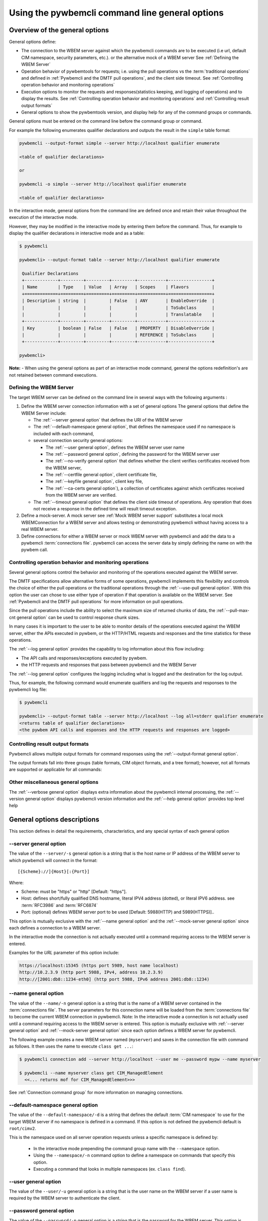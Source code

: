 .. _`Pywbemcli command line general options`:

Using the pywbemcli command line general options
================================================


.. _`Oveview of the general options`:

Overview of the general options
-------------------------------

General options define:

* The connection to the WBEM server against which the pywbemcli commands are to be
  executed (i.e url, default CIM namespace, security parameters, etc.).
  or the alternative mock of a WBEM server See :ref:`Defining the WBEM Server`
* Operation behavior of pywbemtools for requests; i.e. using the pull operations
  vs the :term:`traditional operations` and defined in
  :ref:`Pywbemcli and the DMTF pull operations`, and the client side timeout.
  See :ref:`Controlling operation behavior and monitoring operations`
* Execution options to monitor the requests and responses(statistics keeping,
  and logging of operations) and to display the results.
  See :ref:`Controlling operation behavior and monitoring operations`  and
  :ref:`Controlling result output formats`
* General options to show the pywbemtools version, and display help for any of
  the command groups or commands.

General options must be entered on the command line  before the command group
or command.

For example the following enumerates qualifier declarations and outputs the
result in the ``simple`` table format:

.. code-block:: text

    pywbemcli --output-format simple --server http://localhost qualifier enumerate

    <table of qualifier declarations>

    or

    pywbemcli -o simple --server http://localhost qualifier enumerate

    <table of qualifier declarations>

In the interactive mode, general options from the command line are defined
once and retain their value throughout the execution of the interactive mode.

However, they may be modified in the interactive mode by entering them before
the command.  Thus, for example to display the qualifier declarations in
interactive mode and as a table:

.. code-block:: text

   $ pywbemcli

   pywbemcli> --output-format table --server http://localhost qualifier enumerate

    Qualifier Declarations
    +-------------+---------+---------+---------+-----------+-----------------+
    | Name        | Type    | Value   | Array   | Scopes    | Flavors         |
    +=============+=========+=========+=========+===========+=================+
    | Description | string  |         | False   | ANY       | EnableOverride  |
    |             |         |         |         |           | ToSubclass      |
    |             |         |         |         |           | Translatable    |
    +-------------+---------+---------+---------+-----------+-----------------+
    | Key         | boolean | False   | False   | PROPERTY  | DisableOverride |
    |             |         |         |         | REFERENCE | ToSubclass      |
    +-------------+---------+---------+---------+-----------+-----------------+

   pywbemcli>

**Note:** - When using the general options as part of an interactive mode
command, general the options redefinition's are not retained between command
executions.


.. _`Defining the WBEM Server`:

Defining the WBEM Server
^^^^^^^^^^^^^^^^^^^^^^^^

The target WBEM server can be defined on the command line in several ways with
the following arguments :

1. Define the WBEM server connection information with a set of general options
   The general options that define the WBEM Server include:

   * The :ref:`--server general option` that defines the URI of the WBEM server
   * The :ref:`--default-namespace general option`, that defines the namespace
     used if no namespace is included with each command,
   * several connection security general options:

     * The :ref:`--user general option`,  defines the WBEM server user name
     * The :ref:`--password general option`, defining the password for the WBEM
       server user
     * The :ref:`--no-verify general option` that defines whether the client verifies
       certificates received from the WBEM server,
     * The :ref:`--certfile general option`, client certificate file,
     * The :ref:`--keyfile general option`,  client key file,
     * The :ref:`--ca-certs general option`), a collection of certificates against
       which certificates received from the WBEM server are verified.

   * The :ref:`--timeout general option` that defines the client side timeout
     of operations. Any operation that does not receive a response in the defined
     time will result timeout exception.

2. Define a mock-server. A mock server see :ref:`Mock WBEM server support`
   substitutes a local mock WBEMConnection for a WBEM server and allows
   testing or demonstrating pywbemcli without having access to a real WBEM
   server.

3. Define connections for either a WBEM server or mock WBEM server with
   pywbemcli and add the data to a pywbemcli :term:`connections file`.
   pywbemcli can access the server data by simply defining the name on with the
   pywbem call.


.. _`Controlling operation behavior and monitoring operations`:

Controlling operation behavior and monitoring operations
^^^^^^^^^^^^^^^^^^^^^^^^^^^^^^^^^^^^^^^^^^^^^^^^^^^^^^^^

Several general options control the behavior and monitoring of the operations
executed against the WBEM server.

The DMTF specifications allow alternative forms of some operations,
pywbemcli implements this flexibility and controls the choice of either the
pull operations or the traditional operations through the :ref:`--use-pull
general option`. With this option the user can chose to use either type of
operation if that operation is available on the WBEM server. See
:ref:`Pywbemcli and the DMTF pull operations` for more information on pull
operations.

Since the pull operations include the ability to select the maximum size of
returned chunks of data, the :ref:`--pull-max-cnt general option` can be used
to control response chunk sizes.

In many cases it is important to the user to be able to monitor details of the
operations executed against the WBEM server, either the APIs executed in pywbem,
or the HTTP/HTML requests and responses and the time statistics for these
operations.

The :ref:`--log general option` provides the capability to log information about
this flow including:

* The API calls and responses/exceptions executed by pywbem.
* the HTTP requests and responses that pass between pywbemcli and the WBEM Server

The :ref:`--log general option` configures the logging including what is logged
and the destination for the log output.

Thus, for example, the following command would enumerate qualifiers and log
the requests and responses to the pywbemcli log file:

.. code-block:: text

   $ pywbemcli

   pywbemcli> --output-format table --server http://localhost --log all=stderr qualifier enumerate
   <returns table of qualifier declarations>
   <the pywbem API calls and esponses and the HTTP requests and responses are logged>


.. _`Controlling result output formats`:

Controlling result output formats
^^^^^^^^^^^^^^^^^^^^^^^^^^^^^^^^^

Pywbemcli allows multiple output formats for command responses using the
:ref:`--output-format general option`.

The output formats fall into three groups (table formats, CIM object formats,
and a tree format); however, not all formats are supported or applicable for all
commands:



.. _`Other miscellaneous general options`:

Other miscellaneous general options
^^^^^^^^^^^^^^^^^^^^^^^^^^^^^^^^^^^

The :ref:`--verbose general option` displays extra information about the pywbemcli
internal processing, the :ref:`--version general option` displays pywbemcli version
information and  the :ref:`--help general option` provides top level help

.. _`General options descriptions`:


General options descriptions
----------------------------

This section defines in detail the requirements, characteristics, and any special
syntax of each general option

.. _`--server general option`:

--server general option
^^^^^^^^^^^^^^^^^^^^^^^

The value of the ``--server/-s`` general option is a string that is the host
name or IP address of the WBEM server to which pywbemcli will connect in the
format::

    [{Scheme}://]{Host}[:{Port}]

Where:

* Scheme: must be "https" or "http" [Default: "https"].
* Host: defines short/fully qualified DNS hostname, literal
  IPV4 address (dotted), or literal IPV6 address. see :term:`RFC3986` and
  :term:`RFC6874`
* Port: (optional) defines WBEM server port to be used [Default: 5988(HTTP)
  and 5989(HTTPS)]..

This option is mutually exclusive with the :ref:`--name general option` and the
:ref:`--mock-server general option` since each defines a connection to a WBEM server.

In the interactive mode the connection is not actually executed until a
command requiring access to the WBEM server is entered.

Examples for the `URL` parameter of this option include:

.. code-block:: text

  https://localhost:15345 (https port 5989, host name localhost)
  http://10.2.3.9 (http port 5988, IPv4, address 10.2.3.9)
  http://[2001:db8::1234-eth0] (http port 5988, IPv6 address 2001:db8::1234)


.. _`--name general option`:

--name general option
^^^^^^^^^^^^^^^^^^^^^

The value of the ``--name/-n`` general option is a string that is the name of a
WBEM server contained in the :term:`connections file`.  The server parameters
for this connection name will be loaded from the :term:`connections file` to
become the current WBEM connection in pywbemcli. Note: In the interactive mode
a connection is not actually used until a command requiring access to the WBEM
server is entered. This option is mutually exclusive with :ref:`--server
general option` and :ref:`--mock-server general option` since each option
defines a WBEM server for pywbemcli.

The following example creates a new  WBEM server named (``myserver``)
and saves in the connection file with command as follows. It then uses the
name to execute ``class get ...``:

.. code-block:: text

 $ pywbemcli connection add --server http://localhost --user me --password mypw --name myserver

 $ pywbemcli --name myserver class get CIM_ManagedElement
   <<... returns mof for CIM_ManagedElement>>>

See :ref:`Connection command group` for more information on managing
connections.


.. _`--default-namespace general option`:

--default-namespace general option
^^^^^^^^^^^^^^^^^^^^^^^^^^^^^^^^^^

The value of the ``--default-namespace/-d`` is a string that defines the default
:term:`CIM namespace` to use for the target WBEM server if no namespace is
defined in a command. If this option is not defined the pywbemcli default is
``root/cimv2``.

This is the namespace used on all server operation requests unless a specific
namespace is defined by:

  * In the interactive mode prepending the command group name with the
    ``--namespace`` option.
  * Using the ``--namespace/-n`` command option to define a namespace
    on commands that specify this option.
  * Executing a command that looks in multiple namespaces (ex. ``class find``).

.. _`--user general option`:

--user general option
^^^^^^^^^^^^^^^^^^^^^

The value of the ``--user/-u`` general option is a string that is the user name
on the WBEM server if a user name is required by the WBEM server to
authenticate the client.

.. _`--password general option`:

--password general option
^^^^^^^^^^^^^^^^^^^^^^^^^^

The value of the ``--password/-p`` general option is a string that is the
password for the WBEM server. This option is normally required if the
:ref:`--user general option` is defined.  If passwords are saved into the
:term:`connections file` they are not encrypted in the file.

If the WBEM operations performed by any pywbemcli command require a password,
the password is prompted for if the :ref:`--user general option` is set (in both
modes of operation) and the ``--password`` general option is not set.

.. code-block:: text

      $ pywbemcli -s http://localhost -d root/cimv2 -u user class get
      Enter password: <password>
      . . . <The display output from get class>

If both the ``--user`` and ``--password`` options are set, the command is
executed without a password prompt:

.. code-block:: text

      $ pywbemcli -s http://localhost -d root/cimv2 -u user -p blah class get
      . . . <The display output from get class>

If the operations performed by a particular pywbemcli command do not
require a password or no user is supplied, no password is prompted for example:

.. code-block:: text

      $ pywbemcli --help
      . . . <help output>

For script integration, it is important to have a way to avoid the interactive
password prompt. This can be done by storing the password string in an
environment variable or specifying it on the command line.
See :ref:`Environment variables for general options`

The pywbemcli ``connection export`` command outputs the (bash/windows)
shell commands to set all needed environment variables.

The environment variable output is OS dependent. Thus for example in Unix type
OSs:

.. code-block:: text

      $ pywbemcli -s http://localhost -d root/cimv2 -u fred connection export
      export PYWBEMCLI_SERVER=http://localhost
      export PYWBEMCLI_NAMESPACE=root/cimv2
      ...

This ability can be used to set those environment variables and thus to persist
the connection name in the shell environment, from where it will be used in
any subsequent pywbemcli commands:

.. code-block:: text

      $ eval $(pywbemcli -s http://localhost -u username -d root/cimv2)

      $ env |grep PYWBEMCLI
      export PYWBEMCLI_SERVER=http://localhost
      export PYWBEMCLI_NAMESPACE=root/cimv2

      $ pywbemcli server namespaces
      . . . <list of namespaces for the defined server>

.. _`--timeout general option`:

--timeout general option
^^^^^^^^^^^^^^^^^^^^^^^^^^

The value of the ``--timeout\-t`` general option is an integer that defines the
client side timeout in seconds. The pywbem client includes a timeout mechanism
that closes a WBEM connection if there is no response to a request to the WBEM
server in the time defined by this value by this value. Pywbemcli defaults to a
predefined timeout (normally 30 seconds) if this option is not defined.


.. _`--no-verify general option`:

--no-verify general option
^^^^^^^^^^^^^^^^^^^^^^^^^^

If the ``--no-verify/-n`` boolean general option is set, the client does not
verify any certificates received from the WBEM server. Any certificate returned
by the WBEM server is accepted.


.. _`--certfile general option`:

--certfile general option
^^^^^^^^^^^^^^^^^^^^^^^^^

The value of the ``--certfile`` general options is a file path for a X.509
client certificate to be presented to the WBEM server with the :ref:`--keyfile
general option` during the TLS/SSL handshake. This parameter is used only with
HTTPS.  If ``--certfile` is not defined no client certificate is presented to
the server, enabling 1-way authentication. If ``--certfile` is defined, the
client certificate is presented to the server, enabling 2-way (mutual)
authentication.

For more information on authentication types, see:
:https://pywbem.readthedocs.io/en/stable/client/security.html#authentication-types

.. _`--keyfile general option`:

----keyfile general option
^^^^^^^^^^^^^^^^^^^^^^^^^^

The value of the ``--keyfile`` general option is a file path of the client
private key file containing the private key belonging to the public key that is
part of the X.509 certificate. See :ref:`--certfile general option` for more
information. Not required if the private key is part of the file defined in the
:ref:`--certfile general option`. ``keyfile`` is not allowed if
:ref:`--certfile general options` option is not provided. Default: No client
key file. The client private key should then be part of the file defined by
``--certfile``.


.. _`--ca-certs general option`:

----ca-certs general option
^^^^^^^^^^^^^^^^^^^^^^^^^^^

The value of the ``--ca-certs`` general option is the path name of a  file or
directory containing certificates that will be matched against a certificate
received from the WBEM server. The default is OS dependent and is a set of
system directories where certificates are expected to be stored for the client
OS.

Setting the :ref:`--no-verify general option` bypasses client verification of
the WBEM server certificate.


.. _`--use-pull general option`:

--use_pull general option
^^^^^^^^^^^^^^^^^^^^^^^^^

The value of the ``--use-pull/-u`` general option is one of the following
strings: [``yes``|``no``|``either``] that determines whether the pull
operations or :term:`traditional operations` are used for the
``instance enumerate``, ``instance references``, ``instance associators``
and ``instance query`` commands.  See :ref:`Pywbemcli and
the DMTF pull operations` for more information on pull operations. The value
choices are as follows:

* ``yes`` - pull operations will be used and if the server does not
  support pull, the request will fail.
* ``no`` - forces pywbemcli to try only the traditional non-pull operations.
* ``either`` - (default) pywbem tries both; first pull operations and then
  :term:`traditional operations` .

.. _`--pull-max-cnt general option`:

--pull-max-cnt general option
^^^^^^^^^^^^^^^^^^^^^^^^^^^^^

The value of the ``--pull-max-cnt`` general option is an integer passed to the
WBEM server with the open and pull operation requests. This integer,
``MaxObjectCount`` tells the server the maximum number of objects
to be returned for each pull request if pull operations are used. This must
be  a positive non-zero integer. The default is 1000. See :ref:`Pywbemcli and the
DMTF pull operations` for more information on pull operations.

.. _`--mock-server general option`:

--mock-server general option
^^^^^^^^^^^^^^^^^^^^^^^^^^^^

The value of the ``--mock-server/-m`` general option is a file path that
defines MOF and python that can be used to define a mock WBEM server in the
pywbemcli process. This allows pywbemcli to be used without access to a real server.
When this option is used to define a WBEM server the security options (ex.
``--user``) are irrelevant; they may be included but are not used.

The following example creates a mock server with two files defining the mock
data, shows what parameters are defined for the connection, and then saves that
connection named ``mymockserver``:

.. code-block:: text

  $ pywbemcli --mock-server classdefs.mof --mock-server insts.py --default-namespace root/myhome
  pywbemcli> connection show
    Name: default
      WBEMServer uri: None
      Default-namespace: root/myhome
      . . .
      use-pull: either
      pull-max-cnt: 1000
      mock: classdefs.mof, insts.py
      log: None
  pywbemcli> connection save --name mymockserver

See chapter :ref:`Mock WBEM server support` for more information on defining
the files for a mock server.

.. _`--output-format general option`:

--output-format general option
^^^^^^^^^^^^^^^^^^^^^^^^^^^^^^

The value of the ``--output-format/-o`` general option is a string that defines
the output format for the pywbemcli command or interactive session.  See
:ref:`Output formats` for more information.

.. _`--log general option`:

--log general option
^^^^^^^^^^^^^^^^^^^^

The value of the  ``--log/-l`` general option defines the destination and parameters
of logging of the requests and responses to the WBEM Server.
See :ref:`Pywbemcli defined logging`.

.. _`--verbose general option`:

--verbose general option
^^^^^^^^^^^^^^^^^^^^^^^^

``--verbose/-v``  is a boolean general option. When set it enables display of
extra information about the processing.

.. _`--version general option`:

--version general option
^^^^^^^^^^^^^^^^^^^^^^^^

``--version/-V`` displays the version of this command and of the pywbem package
  imported then exit.

.. _`--help general option`:

--help general option
^^^^^^^^^^^^^^^^^^^^^
``--help/-h`` display help text which describes the command line general
options and exits.


.. _`Environment variables for general options`:

Environment variables for general options
-----------------------------------------

Pywbemcli defines environment variables corresponding to the command line
general options as follows:

==============================  ============================
Environment variable            Corresponding general option
==============================  ============================
PYWBEMCLI_SERVER                ``--server``
PYWBEMCLI_NAME                  ``--name``
PYWBEMCLI_USER                  ``--user``
PYWBEMCLI_PASSWORD              ``--password``
PYWBEMCLI_OUTPUT_FORMAT         ``--output-format``
PYWBEMCLI_DEFAULT_NAMESPACE     ``--default-namespace``
PYWBEMCLI_TIMEOUT               ``--timeout``
PYWBEMCLI_KEYFILE               ``--keyfile``
PYWBEMCLI_CERTFILE              ``--certfile``
PYWBEMCLI_CACERTS               ``--ca-certs``
PYWBEMCLI_USE_PULL              ``--use-pull``
PYWBEMCLI_PULL_MAX_CNT          ``--pull-max-cnt``
PYWBEMCLI_STATS_ENABLED         ``--timestats``
PYWBEMCLI_MOCK_SERVER           ``--mock-server``
PYWBEMCLI_LOG                   ``--log``
==============================  ============================

If any of these environment variables are set, the corresponding general
options on the command line are not required and the value of the environment
variable is used. If both the environment variable and the command line option
are included the command line option overrides the environment variable with no
warning.

Environment variable options are not provided for command options or arguments.

In the following example, the second line accesses the server
``http://localhost`` defined by the export command:

.. code-block:: text

      $ export PYWBEMCLI_SERVER=http://localhost
      $ pywbemcli class get CIM_ManagedElement
        <displays MOF for CIM_ManagedElement>

The pywbemcli ``connection export`` command that outputs the (bash/windows)
shell commands to set all needed environment variables:

.. code-block:: text

      $ pywbemcli -s http://localhost -d root/cimv2 -u fred connection export

      export PYWBEMCLI_SERVER=http://localhost
      export PYWBEMCLI_NAMESPACE=root/cimv2
      ...

This ability can be used to set those environment variables and thus to persist
the connection name in the shell environment, from where it will be used in
any subsequent pywbemcli commands:

.. code-block:: text

      $ eval $(pywbemcli -s http://localhost -u username -d root/cimv2)

      $ env |grep PYWBEMCLI
      export PYWBEMCLI_SERVER=http://localhost
      export PYWBEMCLI_NAMESPACE=root/cimv2

      $ pywbemcli server namespaces
      . . . <list of namespaces for the defined server>



.. _`Pywbemcli and the DMTF pull operations`:

Pywbemcli and the DMTF pull operations
--------------------------------------

The DMTF specifications and pywbem includes two ways to execute the enumerate
instance type operations (``Associators``, ``References``,``
EnumerateInstances``, ``ExecQuery``):

* The :term:`traditional operations` (ex. ``EnumerateInstances``)
* The pull operations (ex. the pull sequence ``OpenEnumerateInstances``, etc.)

pywbem implements an overlay of the above two operations called the ``Iter..``.
operations where each ``Iter..`` operation executes either the traditional or
pull operation depending on a parameter of the connection.

While the pull operations may not be supported by all WBEM servers they can be
significantly more efficient for large responses when they are available.
Pywbem implements the client side of these operation and pywbemcli provides for
the use of these operations through two general options:

* ``--use-pull`` - This option allows the user to select from the
  the following alternatives:

    * ``either`` - pywbemcli first tries the open operation and if that is not
      implemented by the server retries the operation with the corresponding
      non-pull operation. The result of this first operation determines whether
      pull or the traditional operation are used for any further requests
      during the current pywbem interactive session. `either` is the default.

    * ``yes`` - Forces the use of the pull operations and if those operations fail
      generates an error.

    * ``no`` - Forces the use of the non-pull operation.

* ``--pull-max-cnt`` - Sets the maximum count of objects the server is allowed
  to return for each open/pull operation. ``pull-max-cnt`` of 1000 objects is the
  default size which from experience is a logical choice.

There are limitations with using the the ``either`` choice as follows"

* The original operations did not support the filtering of responses  with a
query language query (``--filter-query-language`` and ``--filter-query``)
option which passes a filter query to the WBEM server so that it filters
the responses before they are returned. This can greatly reduce the size of
the responses if effectively used but is used only when the pull operations
are available on the server.

* The pull operations do not support some of the options that traditional
operations do:

* ``--include-qualifiers`` - Since even the traditional operations specification
  deprecated this option and the user cannot depend on it being honored,
  the most logical solution is to never use this option.

* ``--local-only`` - Since even the traditional operations specification
  deprecated this options and the user cannot depend on it being honored by
  the WBEM server the most logical solution is to never use this option.

The following example forces the use of the pull operations  and expects the
WBEM server to return no more that 10 instances per request. It returns an
exception if the pull operations are not supported in the WBEM server:

    pywbemcli --server http/localhost use_pull=yes max_object_cnt=10

Since the default for use_pull is ``either``, normally pywbem first tries
the pull operation and then if that fails, the traditional operation.  That
is probably the most logical setting for ``use_pull`` unless you are
specifically testing the use of pull operations.


.. _`Output formats`:

Output formats
--------------

Pywbemcli supports various output formats for the command result. The output
format can be selected with the ``--output-format/-o`` option.

The output formats fall into three groups:

* **Table formats** - The :ref:`Table formats` format the result as a table
  with rows and columns. Many of the results types allow table formatted
  response display including:

  * ``instance get`` , enumerate, references, associators where the table
    formats are alternates to the CIM model formats that shows the properties
    for each instance as a column in a table.
  * ``instance count``
  * ``server`` commands
  * ``class find``
  * ``connection`` commands

* **CIM object formats** - The :ref:`CIM object formats` format a result that
  consists of CIM objects in MOF, CIM-XML or pywbem repr format. All of the
  commands that return CIM objects support these output formats.

* **ASCII tree format** - The :ref:`ASCII tree format` formats the result
  as a tree, using ASCII characters to represent the tree. The only command
  supporting the ASCII tree format is ``class tree``, and it supports only
  that one output format.

When an unsupported output format is specified for a command response, it is
ignored and a default output format is used instead.  Thus, the command
``class enumerate`` only supports the CIM object formats and always outputs
in those formats.


.. _`Table formats`:

Table formats
^^^^^^^^^^^^^

The different variations of the table format define different formatting of the
borders for tables. The following are examples of the table formats with a
single command ``class find CIM_Foo``:

* ``--output-format table``: Tables with a single-line border. This is the default:

  .. code-block:: text

    Find class CIM_Foo*
    +-------------+-----------------+
    | Namespace   | Classname       |
    |-------------+-----------------|
    | root/cimv2  | CIM_Foo         |
    | root/cimv2  | CIM_Foo_sub     |
    | root/cimv2  | CIM_Foo_sub2    |
    | root/cimv2  | CIM_Foo_sub_sub |
    +-------------+-----------------+

* ``--output-format simple``: Tables with a line between header row and data
  rows, but otherwise without borders:

  .. code-block:: text

    Find class CIM_Foo*
    Namespace    Classname
    -----------  ---------------
    root/cimv2   CIM_Foo
    root/cimv2   CIM_Foo_sub
    root/cimv2   CIM_Foo_sub2
    root/cimv2   CIM_Foo_sub_sub

* ``--output-format plain``: Tables do not use any pseudo-graphics to draw borders:

  .. code-block:: text

    Find class CIM_Foo*
    Namespace    Classname
    root/cimv2   CIM_Foo
    root/cimv2   CIM_Foo_sub
    root/cimv2   CIM_Foo_sub2
    root/cimv2   CIM_Foo_sub_sub

* ``--output-format grid``: Tables tables formatted by Emacs' `table.el`
  package. It corresponds to ``grid_tables`` in Pandoc Markdown extensions:

  .. code-block:: text

    Find class CIM_Foo*
    +-------------+-----------------+
    | Namespace   | Classname       |
    +=============+=================+
    | root/cimv2  | CIM_Foo         |
    +-------------+-----------------+
    | root/cimv2  | CIM_Foo_sub     |
    +-------------+-----------------+
    | root/cimv2  | CIM_Foo_sub2    |
    +-------------+-----------------+
    | root/cimv2  | CIM_Foo_sub_sub |
    +-------------+-----------------+


* ``--output-format rst``: Tables in `reStructuredText`_ markup:

  .. code-block:: text

    Find class CIM_Foo*
    ===========  ===============
    Namespace    Classname
    ===========  ===============
    root/cimv2   CIM_Foo
    root/cimv2   CIM_Foo_sub
    root/cimv2   CIM_Foo_sub2
    root/cimv2   CIM_Foo_sub_sub
    ===========  ===============

* ``--output-format psql``: Like tables formatted by Postgres' psql cli:

  .. code-block:: text

    Find class CIM_Foo*
    ===========  ===============
    Namespace    Classname
    ===========  ===============
    root/cimv2   CIM_Foo
    root/cimv2   CIM_Foo_sub
    root/cimv2   CIM_Foo_sub2
    root/cimv2   CIM_Foo_sub_sub
    ===========  ===============

* ``--output-format html``: Tables formatted as html table:

  .. code-block:: text

    <p>Find class CIM_Foo*</p>
    <table>
    <thead>
    <tr><th>Namespace  </th><th>Classname      </th></tr>
    </thead>
    <tbody>
    <tr><td>root/cimv2 </td><td>CIM_Foo        </td></tr>
    <tr><td>root/cimv2 </td><td>CIM_Foo_sub    </td></tr>
    <tr><td>root/cimv2 </td><td>CIM_Foo_sub2   </td></tr>
    <tr><td>root/cimv2 </td><td>CIM_Foo_sub_sub</td></tr>
    </tbody>
    </table>

.. _`reStructuredText`: http://docutils.sourceforge.net/docs/user/rst/quickref.html#tables
.. _`Mediawiki`: http://www.mediawiki.org/wiki/Help:Tables
.. _`HTML`: https://www.w3.org/TR/html401/struct/tables.html
.. _`LaTeX`: https://en.wikibooks.org/wiki/LaTeX/Tables
.. _`JSON`: http://json.org/example.html


.. _`CIM object formats`:

CIM object formats
^^^^^^^^^^^^^^^^^^

The output of CIM objects allows multiple formats as follows:

* ``--output-format mof``: Format for CIM classes, CIM instances, and CIM Parameters:

  :term:`MOF` is the format used to define and document the CIM models released
  by the DMTF and SNIA. It textually defines the components and structure and
  data of CIM elements such as classes, instances, and qualifier declarations.:

  .. code-block:: text

      instance of CIM_Foo {
         InstanceID = "CIM_Foo1";
         IntegerProp = 1;
      };

* ``--output-format xml``: :term:`CIM-XML` format for CIM elements such as classes,
  instances and qualifier declarations. Besides being used as a protocol for WBEM
  servers, CIM-XML is also an alternative format for representing the CIM models
  released by the DMTF and SNIA. The XML syntax is defined in  the DMTF
  specification :term:`DSP0201`.

  This is the format used in the DMTF CIM-XML protocol:

  .. code-block:: text

      <VALUE.OBJECTWITHLOCALPATH>
          <LOCALINSTANCEPATH>
              <LOCALNAMESPACEPATH>
                  <NAMESPACE NAME="root"/>
                  <NAMESPACE NAME="cimv2"/>
              </LOCALNAMESPACEPATH>
              <INSTANCENAME CLASSNAME="CIM_Foo">
                  <KEYBINDING NAME="InstanceID">
                      <KEYVALUE VALUETYPE="string">CIM_Foo1</KEYVALUE>
                  </KEYBINDING>
              </INSTANCENAME>
          </LOCALINSTANCEPATH>
          <INSTANCE CLASSNAME="CIM_Foo">
              <PROPERTY NAME="InstanceID" PROPAGATED="false" TYPE="string">
                  <VALUE>CIM_Foo1</VALUE>
              </PROPERTY>
              <PROPERTY NAME="IntegerProp" PROPAGATED="false" TYPE="uint32">
                  <VALUE>1</VALUE>
              </PROPERTY>
          </INSTANCE>
      </VALUE.OBJECTWITHLOCALPATH>

* ``--output-format repr``: Python repr format of the objects.

  This is the structure and data of the pywbem Python objects representing these
  CIM objects and can be useful in understanding the pywbem interpretation of the
  CIM objects:

  .. code-block:: text

      CIMInstance(classname='CIM_Foo', path=CIMInstanceName(classname='CIM_Foo',
          keybindings=NocaseDict({'InstanceID': 'CIM_Foo1'}), namespace='root/cimv2',
          host=None),
          properties=NocaseDict({
            'InstanceID': CIMProperty(name='InstanceID',
              value='CIM_Foo1', type='string', reference_class=None, embedded_object=None,
              is_array=False, array_size=None, class_origin=None, propagated=False,
              qualifiers=NocaseDict({})),
            'IntegerProp': CIMProperty(name='IntegerProp', value=1, type='uint32',
                reference_class=None, embedded_object=None, is_array=False,
                array_size=None, class_origin=None, propagated=False,
                qualifiers=NocaseDict({}))}), property_list=None,
                qualifiers=NocaseDict({}))

  NOTE: The above is output as a single line and has been manually formatted for
  this documentation.

* ``--output-format txt``: Python str format of the objects.

  This should be considered the output of last resort as it simply uses
  the __str__ method of the python class for each CIM object to output.

  Thus, for example the a ``class enumerate`` of a model with only a single
  class is of the form:

  .. code-block:: text

      CIMClass(classname='CIM_Foo', ...)


.. _`ASCII tree format`:

ASCII tree format
^^^^^^^^^^^^^^^^^

This output format is an ASCII based output that shows the tree structure of
the results of the ``class tree`` command. It is the only output format
supported by this command, and therefore it is automatically selected and
cannot be specified explicitly with the ``--output-format`` option.

.. code-block:: text

  $pywbemcli -m tests/unit/simple_mock_model.mof class tree

  root
  +-- CIM_Foo
      +-- CIM_Foo_sub
      |   +-- CIM_Foo_sub_sub
      +-- CIM_Foo_sub2

This shows a very simple mock repository with 4 classes where CIM_Foo is the
top level in the hierarchy, CIM_Foo_sub and CIM_Foo_sub2 are its subclasses, and
CIM_Foo_sub_sub is the subclass of CIM_Foo_sub


.. _`Pywbemcli defined logging`:

Pywbemcli defined logging
-------------------------

Pywbemcli provides logging to either a file or the standard error stream
of information passing between the pywbemcli client and a WBEM server using the
standard Python logging facility.

Logging is configured and enabled using the ``--log`` general option on the
commmand line or the `PYWBEMCLI_LOG` environment variable.

Pywbemcli can log  operation calls that send
requests to a WBEM server and their responses and the HTTP messages between
the pywbemcli client and the WBEM server including both the pywbem APIs
and their responses and the HTTP requests and responses.

The default is no logging if the ``--log`` option is not specified.

The value of the the `--log` option parameter and of the PYWBEMCLI_LOG
environment variable is a log configuration string with the format defined in
the ABNF rule LOG_CONFIG_STRING. The log configuration string defines a list of
one or more log configurations, each with fields COMPONENT, DESTINATION, and
DETAIL:".

.. code-block:: text

    LOG_CONFIG_STRING := CONFIG[ "," CONFIG]
    CONFIG            := COMPONENT "=" [DESTINATION[ ":" DETAIL]
    COMPONENT         := ("all" / "api" / "http")
    DESTINATION       := ("stderr" / filepath)
    DETAIL            := ("all"/ "path"/ "summary")

For example the following log string logs the pywbem API calls and responses
summary information to a file and the HTTP requests and responses to stderr:

.. code-block:: text

      $ pywbemcli --log api=file:summary,http=stderr

The COMPONENT field defines the component for which logging is enabled:

  * ``api`` - Logs the calls to the pywbem methods that make requests to a
    WBEM server. This logs both the requests and response including any
    exceptions generated by error responses from the WBEM server.
  * ``http`` - Logs the headers and data for HTTP requests and responses to the
    WBEM server.
  * ``all`` - (Default) Logs both the ``api`` and ``http`` components.

The DESTINATION field specifies the log destination:

  * ``stderr`` - Output log to stderr.
  * ``file`` - (default) Log to the pywbemcli log file ``pywbemcli.log`` in
    the current directory.  Logs are appended to an existing log file.

The DETAIL component of the log configuration string defines the level of
logging information for the api and http components.  Because enormous quantities
of information can be generated this option exists to limit the amount of
information generated. The possible keywords are:

  * ``all`` - (Default) Logs the full request including all input parameters and
    the complete response including all data. Exceptions are fully logged.

  * ``paths`` - Logs the full request but only the path component of the
    `api` responses. This reduces the data included in the responses.
    Exceptions are fully logged.

  * ``summary`` - Logs the requests but only the count of objects received
    in the response.  Exceptions are fully logged.

The log output is routed to the output defined by DESTINATION and includes the
information determined by the COMPONENT and DETAIL fields.

The log output format is:

.. code-block:: text

    <Date time>-<Component>.<ref:`connection id`>-<Direction>:<connection id> <PywbemOperation>(<data>)

For example, logging only of the summary  API information would look something
like the following:

.. code-block:: text

    $ pywbemcli -s http://localhost -u blah -p pw -l api=file:summary class enumerate -o

produces log output for the class enumerate operation in the log file
pywbemcli.log as follows showing the input parameters to the pywbem method
``EnumerateClassName`` and the number of objects in the response:

.. code-block:: text

    2019-07-09 18:27:22,103-pywbem.api.1-27716-Request:1-27716 EnumerateClassNames(ClassName=None, DeepInheritance=False, namespace=None)
    2019-07-09 18:27:22,142-pywbem.api.1-27716-Return:1-27716 EnumerateClassNames(list of str; count=103)


.. _`Pywbemcli persisted connection definitions`:

Pywbemcli persisted connection definitions
------------------------------------------

Pywbemcli can manage connections via the :ref:`connection command group`. These
connections are persisted in a :term:`connections file` named
`pywbemcli_connections.json` in the current directory. A connection has a name
and defines all parameters necessary to connect to a WBEM server. Once defined
these connections can be accessed with the general option ``--name`` or in the
interactive mode the ``connection select`` command.

A new persistent connection definition can be created  by executing
pywbemcli with the ``connection add`` command. The options on this command will
define the WBEM server and its security characteristics, a name for that server
and save the result to the :term:`connections file`.

At any point in time, pywbemcli can communicate with only a single WBEM server. That
is the current connection.
In the command mode, this is the WBEM server defined by the command line inputs
``--server`` or ``--mock-server`` or ``--name``.  In the interactive mode, the
connection that is active (the current connection) can be changed within an
interactive session using ``connection select`` so that within a single
session, the user can work with multiple WBEM servers. The server that was defined
when pywbemcli was started or the server selected by ``connection select`` is the
current server.

For example the following example of a pywbemcli interactive session creates a
new connection in the CLI command mode:

.. code-block:: text

    $ pywbemcli
    pywbemcli> connection add --server http://localhost --user usr1 -password blah --name testconn
    pywbemcli> connection show
    name: testconn
      server: http://localhost
      default-namespace: root/cimv2
      user: usr1
      password: blah
      timeout: None
      no-verify: False
      certfile: None
      keyfile: None
      use-pull: None
      pull-max-cnt: 1000
      mock-server:
      log: None

    pywbemcli> connection list

    name       server uri        namespace    user         timeout  noverify
    ---------  ----------------  -----------  -----------  -------  ----------
    testconn*  http://localhost  root/blah    me                30  False

Note: The * indicates that this is the current connection.

Other connections can be added from either the command mode or interactive mode
using the add command:

.. code-block:: text

    pywbemcli> connection add Ronald http://blah2 -u you -p xxx
    pywbemcli> connection list
    WBEMServer Connections:
    name      server uri        namespace    user         password      timeout  noverify
    --------  ----------------  -----------  -----------  ----------  ---------  ----------
    Ronald    http://blah2      root/cimv2   you          xxx                    False
    testconn  http://localhost  root/blah    kschopmeyer  test8play          30  False

These persisted connections can now be used either in the command mode or interactive mode.

For example, in the command mode the following executes a command with a WBEM
server definition from the :term:`connections file`.

.. code-block:: text

    $ pywbemcli -n Ronald server brand

    Server brand:
    +---------------------+
    | WBEM server brand   |
    |---------------------|
    | OpenPegasus         |
    +---------------------+

In the interactive mode the current WBEM server can be defined with the
``connection select`` command which selects a connection definition from the
:term:`connections file` and makes that the current connection.

.. code-block:: text

    $ pywbemcli
    pywbemcli> connection select Ronald
    pywbemcli> connection list

    WBEMServer Connections:
    name      server uri        namespace    user         timeout  noverify
    --------  ----------------  -----------  -----------  ---------  ----------
    Ronald*   http://blah2      root/cimv2   you                     False
    testconn  http://localhost  root/blah    kschopmeyer         30  False

    pywbemcli> server interop

    Server Interop Namespace:
    +------------------+
    | Namespace Name   |
    |------------------|
    | root/PG_InterOp  |
    +------------------+

    pywbemcli> connection select testconn

    WBEMServer Connections:
    name      server uri        namespace    user         timeout  noverify
    --------  ----------------  -----------  -----------  ---------  ----------
    Ronald    http://blah2      root/cimv2   you                     False
    testconn* http://localhost  root/blah    kschopmeyer         30  False

Connections can be deleted with the ``connection delete`` command either with
the command argument containing the connection name or with no name provided so
pywbemcli presents a list of connections:

.. code-block:: text

    $ pywbemcli connection delete Ronald

or:

.. code-block:: text

    $ pywbemcli connection delete
    Select a connection or CTRL_C to abort.
    0: Ronald
    1: testconn
    Input integer between 0 and 1 or Ctrl-C to exit selection: 0
    $ pywbemcle connection list
    WBEMServer Connections:
    name      server uri        namespace    user         timeout  noverify
    --------  ----------------  -----------  -----------  ---------  ----------
    testconn  http://localhost  root/blah    kschopmeyer         30  False
